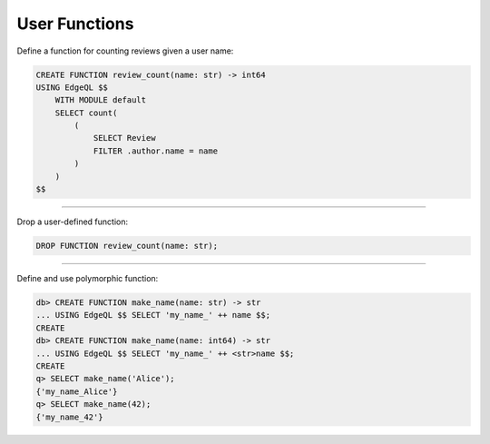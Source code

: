 .. _ref_cheatsheet_functions:

User Functions
==============

Define a function for counting reviews given a user name:

.. code-block:: edgeql

    CREATE FUNCTION review_count(name: str) -> int64
    USING EdgeQL $$
        WITH MODULE default
        SELECT count(
            (
                SELECT Review
                FILTER .author.name = name
            )
        )
    $$


----------


Drop a user-defined function:

.. code-block:: edgeql

    DROP FUNCTION review_count(name: str);


----------


Define and use polymorphic function:

.. code-block:: edgeql-repl

    db> CREATE FUNCTION make_name(name: str) -> str
    ... USING EdgeQL $$ SELECT 'my_name_' ++ name $$;
    CREATE
    db> CREATE FUNCTION make_name(name: int64) -> str
    ... USING EdgeQL $$ SELECT 'my_name_' ++ <str>name $$;
    CREATE
    q> SELECT make_name('Alice');
    {'my_name_Alice'}
    q> SELECT make_name(42);
    {'my_name_42'}
